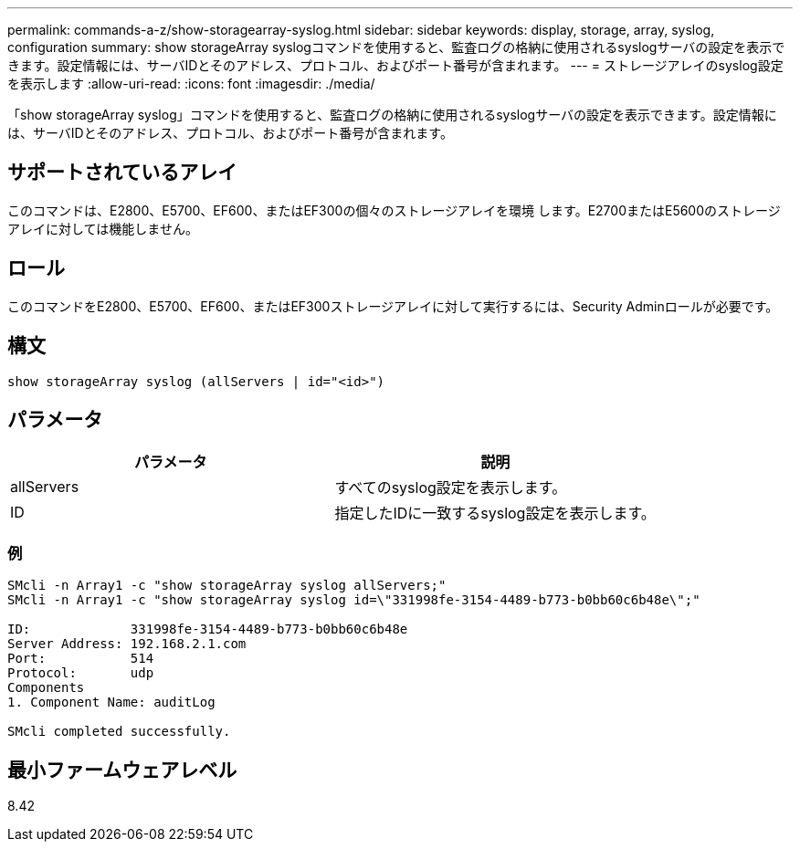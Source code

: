 ---
permalink: commands-a-z/show-storagearray-syslog.html 
sidebar: sidebar 
keywords: display, storage, array, syslog, configuration 
summary: show storageArray syslogコマンドを使用すると、監査ログの格納に使用されるsyslogサーバの設定を表示できます。設定情報には、サーバIDとそのアドレス、プロトコル、およびポート番号が含まれます。 
---
= ストレージアレイのsyslog設定を表示します
:allow-uri-read: 
:icons: font
:imagesdir: ./media/


[role="lead"]
「show storageArray syslog」コマンドを使用すると、監査ログの格納に使用されるsyslogサーバの設定を表示できます。設定情報には、サーバIDとそのアドレス、プロトコル、およびポート番号が含まれます。



== サポートされているアレイ

このコマンドは、E2800、E5700、EF600、またはEF300の個々のストレージアレイを環境 します。E2700またはE5600のストレージアレイに対しては機能しません。



== ロール

このコマンドをE2800、E5700、EF600、またはEF300ストレージアレイに対して実行するには、Security Adminロールが必要です。



== 構文

[listing]
----

show storageArray syslog (allServers | id="<id>")
----


== パラメータ

[cols="2*"]
|===
| パラメータ | 説明 


 a| 
allServers
 a| 
すべてのsyslog設定を表示します。



 a| 
ID
 a| 
指定したIDに一致するsyslog設定を表示します。

|===


=== 例

[listing]
----
SMcli -n Array1 -c "show storageArray syslog allServers;"
SMcli -n Array1 -c "show storageArray syslog id=\"331998fe-3154-4489-b773-b0bb60c6b48e\";"

ID:             331998fe-3154-4489-b773-b0bb60c6b48e
Server Address: 192.168.2.1.com
Port:           514
Protocol:       udp
Components
1. Component Name: auditLog

SMcli completed successfully.
----


== 最小ファームウェアレベル

8.42
